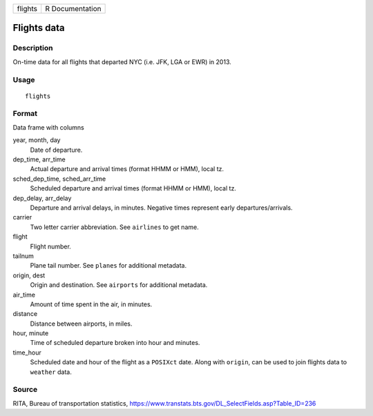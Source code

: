======= ===============
flights R Documentation
======= ===============

Flights data
------------

Description
~~~~~~~~~~~

On-time data for all flights that departed NYC (i.e. JFK, LGA or EWR) in
2013.

Usage
~~~~~

::

   flights

Format
~~~~~~

Data frame with columns

year, month, day
   Date of departure.

dep_time, arr_time
   Actual departure and arrival times (format HHMM or HMM), local tz.

sched_dep_time, sched_arr_time
   Scheduled departure and arrival times (format HHMM or HMM), local tz.

dep_delay, arr_delay
   Departure and arrival delays, in minutes. Negative times represent
   early departures/arrivals.

carrier
   Two letter carrier abbreviation. See ``airlines`` to get name.

flight
   Flight number.

tailnum
   Plane tail number. See ``planes`` for additional metadata.

origin, dest
   Origin and destination. See ``airports`` for additional metadata.

air_time
   Amount of time spent in the air, in minutes.

distance
   Distance between airports, in miles.

hour, minute
   Time of scheduled departure broken into hour and minutes.

time_hour
   Scheduled date and hour of the flight as a ``POSIXct`` date. Along
   with ``origin``, can be used to join flights data to ``weather``
   data.

Source
~~~~~~

RITA, Bureau of transportation statistics,
https://www.transtats.bts.gov/DL_SelectFields.asp?Table_ID=236
